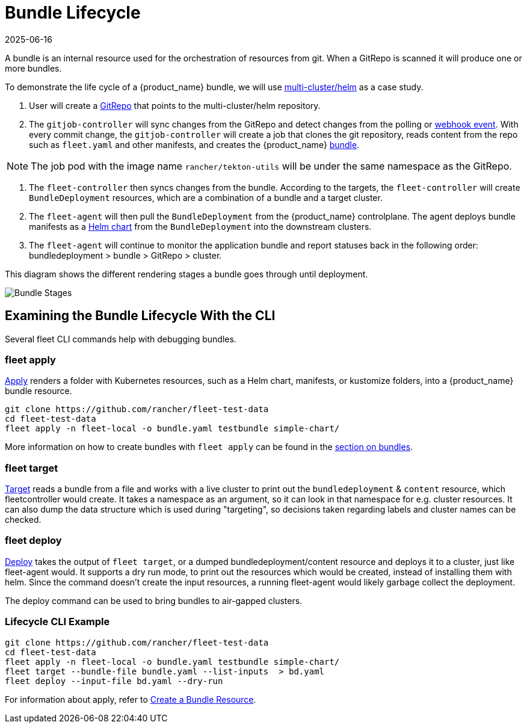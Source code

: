 = Bundle Lifecycle
:revdate: 2025-06-16
:page-revdate: {revdate}

A bundle is an internal resource used for the orchestration of resources from git. When a GitRepo is scanned it will produce one or more bundles.

To demonstrate the life cycle of a {product_name} bundle, we will use https://github.com/rancher/fleet-examples/tree/master/multi-cluster/helm[multi-cluster/helm] as a case study.

. User will create a xref:how-tos-for-users/gitrepo-add.adoc#_create_gitrepo_instance[GitRepo] that points to the multi-cluster/helm repository.
. The `gitjob-controller` will sync changes from the GitRepo and detect changes from the polling or xref:how-tos-for-users/webhook.adoc[webhook event]. With every commit change, the `gitjob-controller` will create a job that clones the git repository, reads content from the repo such as `fleet.yaml` and other manifests, and creates the {product_name} xref:reference/ref-status-fields.adoc#_bundles[bundle].

NOTE: The job pod with the image name `rancher/tekton-utils` will be under the same namespace as the GitRepo.

. The `fleet-controller` then syncs changes from the bundle. According to the targets, the `fleet-controller` will create `BundleDeployment` resources, which are a combination of a bundle and a target cluster.
. The `fleet-agent` will then pull the `BundleDeployment` from the {product_name} controlplane. The agent deploys bundle manifests as a https://helm.sh/docs/intro/install/[Helm chart] from the `BundleDeployment` into the downstream clusters.
. The `fleet-agent` will continue to monitor the application bundle and report statuses back in the following order: bundledeployment > bundle > GitRepo > cluster.

This diagram shows the different rendering stages a bundle goes through until deployment.

image::FleetBundleStages.svg[Bundle Stages]

== Examining the Bundle Lifecycle With the CLI

Several fleet CLI commands help with debugging bundles.

=== fleet apply

xref:reference/cli/fleet-cli/fleet_apply.adoc[Apply] renders a folder with Kubernetes resources, such as a Helm chart, manifests, or kustomize folders, into a {product_name} bundle resource.

----
git clone https://github.com/rancher/fleet-test-data
cd fleet-test-data
fleet apply -n fleet-local -o bundle.yaml testbundle simple-chart/
----

More information on how to create bundles with `fleet apply` can be found in the xref:how-tos-for-users/bundle-add.adoc[section on bundles].

=== fleet target

xref:reference/cli/fleet-cli/fleet_target.adoc[Target] reads a bundle from a file and works with a live cluster to print out the `bundledeployment` & `content` resource, which fleetcontroller would create. It takes a namespace as an argument, so it can look in that namespace for e.g. cluster resources. It can also dump the data structure which is used during "targeting", so decisions taken regarding labels and cluster names can be checked.

=== fleet deploy

xref:reference/cli/fleet-cli/fleet_deploy.adoc[Deploy] takes the output of `fleet target`, or a dumped bundledeployment/content resource and deploys it to a cluster, just like fleet-agent would. It supports a dry run mode, to print out the resources which would be created, instead of installing them with helm. Since the command doesn't create the input resources, a running fleet-agent would likely garbage collect the deployment.

The deploy command can be used to bring bundles to air-gapped clusters.

=== Lifecycle CLI Example

----
git clone https://github.com/rancher/fleet-test-data
cd fleet-test-data
fleet apply -n fleet-local -o bundle.yaml testbundle simple-chart/
fleet target --bundle-file bundle.yaml --list-inputs  > bd.yaml
fleet deploy --input-file bd.yaml --dry-run
----

For information about apply, refer to xref:how-tos-for-users/bundle-add.adoc[Create a Bundle Resource].
